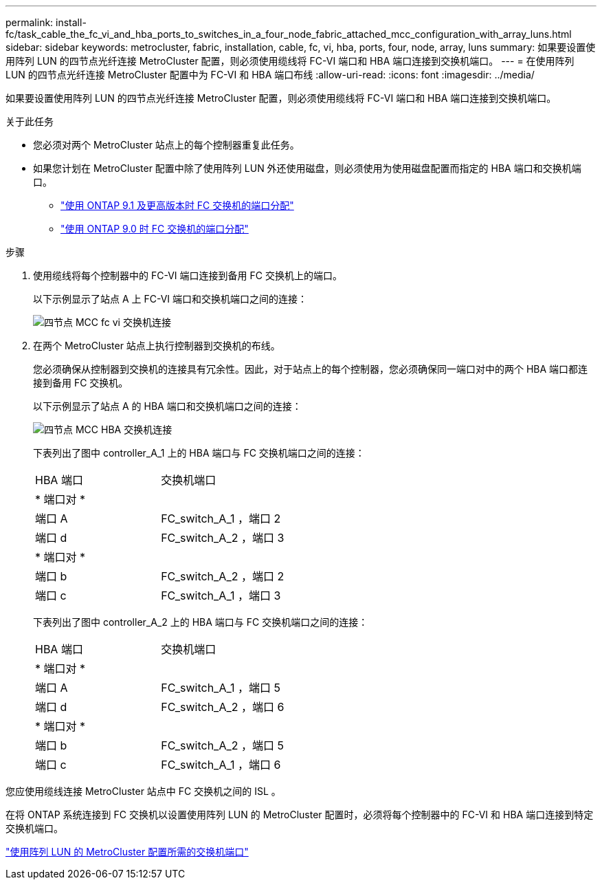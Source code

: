 ---
permalink: install-fc/task_cable_the_fc_vi_and_hba_ports_to_switches_in_a_four_node_fabric_attached_mcc_configuration_with_array_luns.html 
sidebar: sidebar 
keywords: metrocluster, fabric, installation, cable, fc, vi, hba, ports, four, node, array, luns 
summary: 如果要设置使用阵列 LUN 的四节点光纤连接 MetroCluster 配置，则必须使用缆线将 FC-VI 端口和 HBA 端口连接到交换机端口。 
---
= 在使用阵列 LUN 的四节点光纤连接 MetroCluster 配置中为 FC-VI 和 HBA 端口布线
:allow-uri-read: 
:icons: font
:imagesdir: ../media/


[role="lead"]
如果要设置使用阵列 LUN 的四节点光纤连接 MetroCluster 配置，则必须使用缆线将 FC-VI 端口和 HBA 端口连接到交换机端口。

.关于此任务
* 您必须对两个 MetroCluster 站点上的每个控制器重复此任务。
* 如果您计划在 MetroCluster 配置中除了使用阵列 LUN 外还使用磁盘，则必须使用为使用磁盘配置而指定的 HBA 端口和交换机端口。
+
** link:concept_port_assignments_for_fc_switches_when_using_ontap_9_1_and_later.html["使用 ONTAP 9.1 及更高版本时 FC 交换机的端口分配"]
** link:concept_port_assignments_for_fc_switches_when_using_ontap_9_0.html["使用 ONTAP 9.0 时 FC 交换机的端口分配"]




.步骤
. 使用缆线将每个控制器中的 FC-VI 端口连接到备用 FC 交换机上的端口。
+
以下示例显示了站点 A 上 FC-VI 端口和交换机端口之间的连接：

+
image::../media/four_node_mcc_fc_vi_switch_connections.gif[四节点 MCC fc vi 交换机连接]

. 在两个 MetroCluster 站点上执行控制器到交换机的布线。
+
您必须确保从控制器到交换机的连接具有冗余性。因此，对于站点上的每个控制器，您必须确保同一端口对中的两个 HBA 端口都连接到备用 FC 交换机。

+
以下示例显示了站点 A 的 HBA 端口和交换机端口之间的连接：

+
image::../media/four_node_mcc_hba_switch_connections.gif[四节点 MCC HBA 交换机连接]

+
下表列出了图中 controller_A_1 上的 HBA 端口与 FC 交换机端口之间的连接：

+
|===


| HBA 端口 | 交换机端口 


2+| * 端口对 * 


 a| 
端口 A
 a| 
FC_switch_A_1 ，端口 2



 a| 
端口 d
 a| 
FC_switch_A_2 ，端口 3



2+| * 端口对 * 


 a| 
端口 b
 a| 
FC_switch_A_2 ，端口 2



 a| 
端口 c
 a| 
FC_switch_A_1 ，端口 3

|===
+
下表列出了图中 controller_A_2 上的 HBA 端口与 FC 交换机端口之间的连接：

+
|===


| HBA 端口 | 交换机端口 


2+| * 端口对 * 


 a| 
端口 A
 a| 
FC_switch_A_1 ，端口 5



 a| 
端口 d
 a| 
FC_switch_A_2 ，端口 6



2+| * 端口对 * 


 a| 
端口 b
 a| 
FC_switch_A_2 ，端口 5



 a| 
端口 c
 a| 
FC_switch_A_1 ，端口 6

|===


您应使用缆线连接 MetroCluster 站点中 FC 交换机之间的 ISL 。

在将 ONTAP 系统连接到 FC 交换机以设置使用阵列 LUN 的 MetroCluster 配置时，必须将每个控制器中的 FC-VI 和 HBA 端口连接到特定交换机端口。

link:concept_switch_ports_required_for_a_eight_node_mcc_configuration_with_array_luns.html["使用阵列 LUN 的 MetroCluster 配置所需的交换机端口"]
